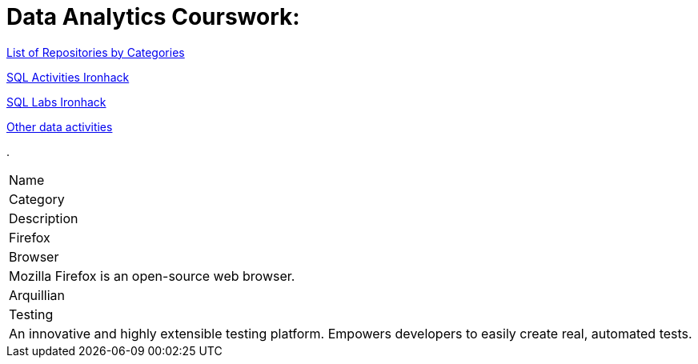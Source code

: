 = Data Analytics Courswork:
:toc:
:toc-title: 
:toc-placement!:
ifdef::env-github[]
:imagesdir:
 https://gist.githubusercontent.com/path/to/gist/revision/dir/with/all/images
:tip-caption: :bulb:
:note-caption: :information_source:
:important-caption: :heavy_exclamation_mark:
:caution-caption: :fire:
:warning-caption: :warning:
endif::[]
ifndef::env-github[]
:imagesdir: ./
endif::[]

https://github.com/jecastrom?tab=stars[List of Repositories by Categories]

https://github.com/stars/jecastrom/lists/sql-ironhack-activities[SQL Activities Ironhack]

https://github.com/stars/jecastrom/lists/sql-ironhack-labs[SQL Labs Ironhack]

https://github.com/stars/jecastrom/lists/other-data-activities[Other data activities]


.
|===
|Name
|Category
|Description
|Firefox
|Browser
|Mozilla Firefox is an open-source web browser.
|Arquillian
|Testing
|An innovative and highly extensible testing platform.
Empowers developers to easily create real, automated tests.
|===

